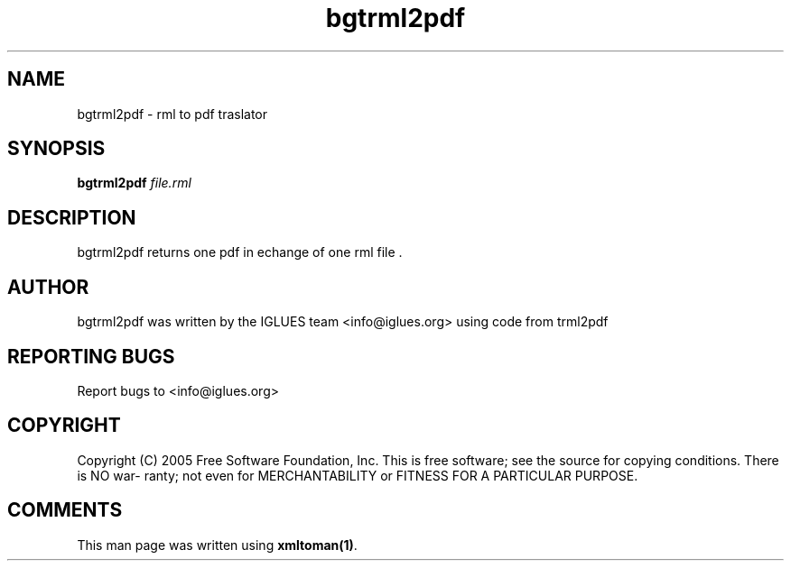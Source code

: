 .TH bgtrml2pdf 1 User Manuals
.SH NAME
bgtrml2pdf \- rml to pdf traslator
.SH SYNOPSIS
\fBbgtrml2pdf \fIfile.rml\fB
\f1
.SH DESCRIPTION
bgtrml2pdf returns one pdf in echange of one rml file .
.SH AUTHOR
bgtrml2pdf was written by the IGLUES team <info\@iglues.org> using code from trml2pdf
.SH REPORTING BUGS
Report bugs to <info\@iglues.org>
.SH COPYRIGHT
Copyright (C) 2005 Free Software Foundation, Inc. This is free software; see the source for copying conditions. There is NO war- ranty; not even for MERCHANTABILITY or FITNESS FOR A PARTICULAR PURPOSE.
.SH COMMENTS
This man page was written using \fBxmltoman(1)\f1.
